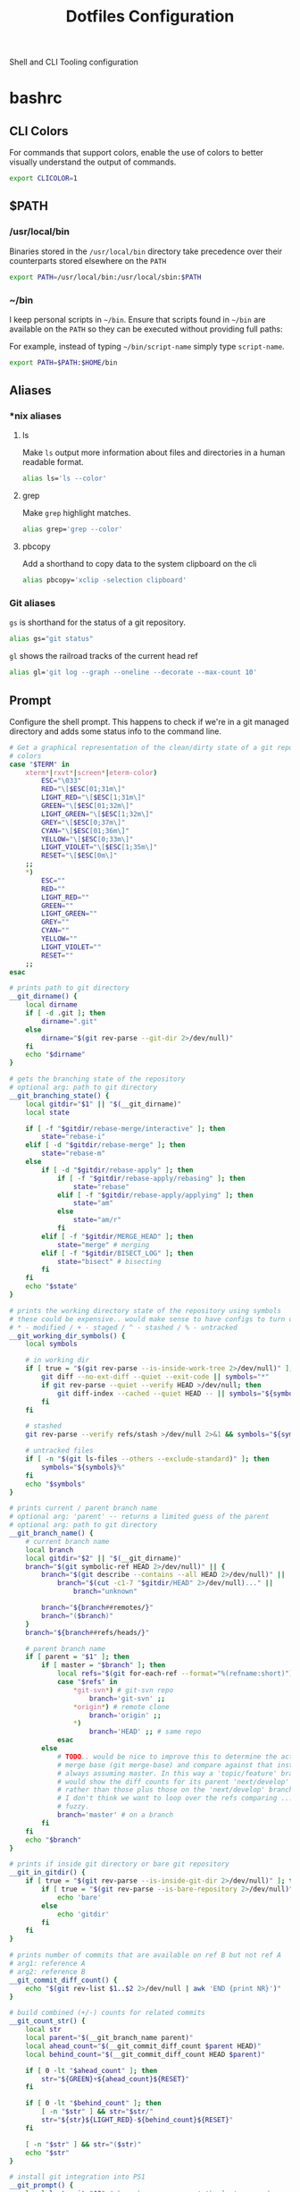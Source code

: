 #+TITLE: Dotfiles Configuration

Shell and CLI Tooling configuration

* bashrc
  :PROPERTIES:
  :header-args: :tangle ~/.bashrc
  :END:

** CLI Colors

   For commands that support colors, enable the use of colors to
   better visually understand the output of commands.

   #+begin_src sh
     export CLICOLOR=1
   #+end_src

** $PATH

*** /usr/local/bin

   Binaries stored in the =/usr/local/bin= directory take precedence
   over their counterparts stored elsewhere on the =PATH=

   #+begin_src sh
     export PATH=/usr/local/bin:/usr/local/sbin:$PATH
   #+end_src

*** ~/bin

   I keep personal scripts in =~/bin=. Ensure that scripts found in
   =~/bin= are available on the =PATH= so they can be executed
   without providing full paths:

   For example, instead of typing =~/bin/script-name= simply type
   =script-name=.

   #+begin_src sh
     export PATH=$PATH:$HOME/bin
   #+end_src

** Aliases

*** *nix aliases

**** ls

  Make =ls= output more information about files and directories in a
  human readable format.

  #+begin_src sh :tangle (when (eq system-type 'gnu/linux) "~/.bashrc")
    alias ls='ls --color'
  #+end_src

**** grep

  Make =grep= highlight matches.

  #+begin_src sh :tangle (when (eq system-type 'gnu/linux) "~/.bashrc")
    alias grep='grep --color'
  #+end_src

**** pbcopy

  Add a shorthand to copy data to the system clipboard on the cli

  #+begin_src sh :tangle (when (eq system-type 'gnu/linux) "~/.bashrc")
    alias pbcopy='xclip -selection clipboard'
  #+end_src

*** Git aliases

   =gs= is shorthand for the status of a git repository.

   #+begin_src sh
     alias gs="git status"
   #+end_src

   =gl= shows the railroad tracks of the current head ref

   #+begin_src sh
     alias gl='git log --graph --oneline --decorate --max-count 10'
   #+end_src

** Prompt

  Configure the shell prompt. This happens to check if we're in a git
  managed directory and adds some status info to the command line.

  #+begin_src sh
    # Get a graphical representation of the clean/dirty state of a git repository
    # colors
    case "$TERM" in
        xterm*|rxvt*|screen*|eterm-color)
            ESC="\033"
            RED="\[$ESC[01;31m\]"
            LIGHT_RED="\[$ESC[1;31m\]"
            GREEN="\[$ESC[01;32m\]"
            LIGHT_GREEN="\[$ESC[1;32m\]"
            GREY="\[$ESC[0;37m\]"
            CYAN="\[$ESC[01;36m\]"
            YELLOW="\[$ESC[0;33m\]"
            LIGHT_VIOLET="\[$ESC[1;35m\]"
            RESET="\[$ESC[0m\]"
        ;;
        ,*)
            ESC=""
            RED=""
            LIGHT_RED=""
            GREEN=""
            LIGHT_GREEN=""
            GREY=""
            CYAN=""
            YELLOW=""
            LIGHT_VIOLET=""
            RESET=""
        ;;
    esac

    # prints path to git directory
    __git_dirname() {
        local dirname
        if [ -d .git ]; then
            dirname=".git"
        else
            dirname="$(git rev-parse --git-dir 2>/dev/null)"
        fi
        echo "$dirname"
    }

    # gets the branching state of the repository
    # optional arg: path to git directory
    __git_branching_state() {
        local gitdir="$1" || "$(__git_dirname)"
        local state

        if [ -f "$gitdir/rebase-merge/interactive" ]; then
            state="rebase-i"
        elif [ -d "$gitdir/rebase-merge" ]; then
            state="rebase-m"
        else
            if [ -d "$gitdir/rebase-apply" ]; then
                if [ -f "$gitdir/rebase-apply/rebasing" ]; then
                    state="rebase"
                elif [ -f "$gitdir/rebase-apply/applying" ]; then
                    state="am"
                else
                    state="am/r"
                fi
            elif [ -f "$gitdir/MERGE_HEAD" ]; then
                state="merge" # merging
            elif [ -f "$gitdir/BISECT_LOG" ]; then
                state="bisect" # bisecting
            fi
        fi
        echo "$state"
    }

    # prints the working directory state of the repository using symbols
    # these could be expensive.. would make sense to have configs to turn off
    # * - modified / + - staged / ^ - stashed / % - untracked
    __git_working_dir_symbols() {
        local symbols

        # in working dir
        if [ true = "$(git rev-parse --is-inside-work-tree 2>/dev/null)" ]; then
            git diff --no-ext-diff --quiet --exit-code || symbols="*"
            if git rev-parse --quiet --verify HEAD >/dev/null; then
                git diff-index --cached --quiet HEAD -- || symbols="${symbols}+"
            fi
        fi

        # stashed
        git rev-parse --verify refs/stash >/dev/null 2>&1 && symbols="${symbols}^"

        # untracked files
        if [ -n "$(git ls-files --others --exclude-standard)" ]; then
            symbols="${symbols}%"
        fi
        echo "$symbols"
    }

    # prints current / parent branch name
    # optional arg: 'parent' -- returns a limited guess of the parent
    # optional arg: path to git directory
    __git_branch_name() {
        # current branch name
        local branch
        local gitdir="$2" || "$(__git_dirname)"
        branch="$(git symbolic-ref HEAD 2>/dev/null)" || {
            branch="$(git describe --contains --all HEAD 2>/dev/null)" ||
                branch="$(cut -c1-7 "$gitdir/HEAD" 2>/dev/null)..." ||
                    branch="unknown"

            branch="${branch##remotes/}"
            branch="($branch)"
        }
        branch="${branch##refs/heads/}"

        # parent branch name
        if [ parent = "$1" ]; then
            if [ master = "$branch" ]; then
                local refs="$(git for-each-ref --format="%(refname:short)")"
                case "$refs" in
                    ,*git-svn*) # git-svn repo
                        branch='git-svn' ;;
                    ,*origin*) # remote clone
                        branch='origin' ;;
                    ,*)
                        branch='HEAD' ;; # same repo
                esac
            else
                # TODO.. would be nice to improve this to determine the actual
                # merge base (git merge-base) and compare against that instead of
                # always assuming master. In this way a 'topic/feature' branch
                # would show the diff counts for its parent 'next/develop' branch
                # rather than those plus those on the 'next/develop' branch.
                # I don't think we want to loop over the refs comparing ... that's
                # fuzzy.
                branch='master' # on a branch
            fi
        fi
        echo "$branch"
    }

    # prints if inside git directory or bare git repository
    __git_in_gitdir() {
        if [ true = "$(git rev-parse --is-inside-git-dir 2>/dev/null)" ]; then
            if [ true = "$(git rev-parse --is-bare-repository 2>/dev/null)" ]; then
                echo 'bare'
            else
                echo 'gitdir'
            fi
        fi
    }

    # prints number of commits that are available on ref B but not ref A
    # arg1: reference A
    # arg2: reference B
    __git_commit_diff_count() {
        echo "$(git rev-list $1..$2 2>/dev/null | awk 'END {print NR}')"
    }

    # build combined (+/-) counts for related commits
    __git_count_str() {
        local str
        local parent="$(__git_branch_name parent)"
        local ahead_count="$(__git_commit_diff_count $parent HEAD)"
        local behind_count="$(__git_commit_diff_count HEAD $parent)"

        if [ 0 -lt "$ahead_count" ]; then
            str="${GREEN}+${ahead_count}${RESET}"
        fi

        if [ 0 -lt "$behind_count" ]; then
            [ -n "$str" ] && str="$str/"
            str="${str}${LIGHT_RED}-${behind_count}${RESET}"
        fi

        [ -n "$str" ] && str="($str)"
        echo "$str"
    }

    # install git integration into PS1
    __git_prompt() {
        local last_exit="$?" # keep here.. so we get the last command

        # setup PS1
        local host="${LIGHT_GREEN}\h:${RESET}"
        local dir="${YELLOW}\W${RESET}"
        PS1="[$host $dir]"

        # when in git repository
        local gitdir="$(__git_dirname)"
        if [ -n "$gitdir" ]; then
            local branch
            local extras

            local in_gitdir="$(__git_in_gitdir)"
            case "$in_gitdir" in
                gitdir|bare)
                    branch="~$(echo $in_gitdir | tr "[:lower:]" "[:upper:]")~"
                    extras=""
                ;;
                ,*)
                    local branch="$(__git_branch_name current ${gitdir})"
                    local br_state="$(__git_branching_state $gitdir)"

                    # rebasing..use merge head for branch name
                    case "$br_state" in
                        rebase-*)
                            # get the ref head during rebase
                            branch="$(cat "$gitdir/rebase-merge/head-name")"
                            branch="${branch##refs/heads/}"
                            branch="${branch##remotes/}"
                        ;;
                    esac

                    # extras (count strings, working dir symbols)
                    local countstr="$(__git_count_str)"
                    local wd_syms="${LIGHT_VIOLET}$(__git_working_dir_symbols)${RESET}"
                    extras="${countstr} ${wd_syms}"
                ;;
            esac
            branch="${GREY}${branch}${RESET}"

            # update PS1
            PS1="${PS1} ${branch}${extras}"
        fi

        # setup marker that acts off of last exit code
        local marker
        if [ 0 -eq "$last_exit" ]; then
            marker="$GREEN"
        else
            marker="$RED"
        fi
        marker="${marker}\$${RESET}"
        PS1="\n${PS1} →\n${marker} "
    }
    PROMPT_COMMAND=__git_prompt
  #+end_src

** Editors

   Use emacs as the default editor for the shell

   #+begin_src sh
     export EDITOR="emacsclient -nw -a \"\""
   #+end_src

** History

   A ton of the following is ripped directly from the [[https://www.digitalocean.com/community/tutorials/how-to-use-bash-history-commands-and-expansions-on-a-linux-vps][How To Use Bash
   History Commands and Expansions on a Linux VPS]] guide and
   [[https://metaredux.com/posts/2020/07/07/supercharge-your-bash-history.html][Supercharge Your Bash History]].

*** Append to the history logs

    By default, bash writes its history at the end of each session,
    overwriting the existing file with an updated version. This means
    that if you are logged in with multiple bash sessions, only the
    last one to exit will have its history saved.

    #+begin_src sh
      shopt -s histappend
    #+end_src

*** Append and reload history after each command

    To do this correctly, we need to do a bit of a hack. We need to
    append to the history file immediately with =history -a= and
    reload new entries from the history file via =history -n=.

    #+begin_src sh
      export PROMPT_COMMAND="history -a; history -n; $PROMPT_COMMAND"
    #+end_src

*** Store Unique Commands

    Store only unique commands in bash history. Also provide a way to
    manually exclude commands from being recorded in the history. To do
    this, prefix the command with whitespace.

     #+begin_src sh
       export HISTCONTROL=ignoreboth:erasedups
     #+end_src

*** Number of History Entries

    Set the number of commands which can be stored in the history.

    #+begin_src sh
      export HISTSIZE=100000
      export HISTFILESIZE=10000000
    #+end_src

*** Ignore low-value commands

    Typically having history entries for the following commands in the
    bash history history either accounts for clutter and removes or
    obscures the more meaningful history entries. Therefore, we
    prevent creating history entries for the following commands.

    #+begin_src sh
      export HISTIGNORE='exit:ls:ll:cd:pwd:bg:fg:history'
    #+end_src

** Bash Completion

   On macOS hosts bash-completion will be installed via Homebrew and
   we'll load completions according to its conventions - see =brew info bash-completion=.

   #+begin_src sh :tangle (when (eq system-type 'darwin) "~/.bashrc")
       [[ -r "/usr/local/etc/profile.d/bash_completion.sh" ]] && . "/usr/local/etc/profile.d/bash_completion.sh"
   #+end_src

   However, on GNU/Linux hosts - IE Debian hosts, we'll use [[https://github.com/scop/bash-completion#installation][the official means of loading bash-completion completions]].

   #+begin_src sh :tangle (when (eq system-type 'gnu/linux) "~/.bashrc")
     # Use bash-completion, if available
     [[ $PS1 && -f /usr/share/bash-completion/bash_completion ]] && \
         source /usr/share/bash-completion/bash_completion
   #+end_src

** ASDF Version Manager

   I've used disparate version managers for ruby, elixir, node, etc
   for years. [[https://github.com/asdf-vm/asdf][ASDF]] promises to unify the interface across all of these
   version managers - so I'm going to give it a shot.

   #+begin_src sh
     [ -f $HOME/.asdf/asdf.sh ] && source $HOME/.asdf/asdf.sh
     [ -f $HOME/.asdf/completions/asdf.bash ] && source $HOME/.asdf/completions/asdf.bash
   #+end_src

** ruby

*** Spring
   Too many times have I been bitten by the [[https://github.com/rails/spring][spring]] gem. Kill it with fire.

   #+begin_src sh
     DISABLE_SPRING=1
   #+end_src

** exercism

   Load the exercism bash completions if they exits

   #+begin_src sh
     if [ -f ~/.config/exercism/exercism_completion.bash ]; then
         source ~/.config/exercism/exercism_completion.bash
     fi
   #+end_src

** go

   #+begin_src sh
     export GOPATH=$HOME/Developer/go
     export PATH=$PATH:$GOPATH/bin
   #+end_src
** Departure

   We use departure at work with MySQL. It makes stuff break all the
   time. Here I globally disable it.

   #+begin_src sh
     export DISABLE_DEPARTURE=1
   #+end_src

** Overcommit

   Some teams I work with use [[https://github.com/sds/overcommit][overcommit]] to run pre-commit git
   hooks. Overcommit seems to be incompatible with magit so I disable
   overcommit.

   #+begin_src sh
     export OVERCOMMIT_DISABLE=1
   #+end_src

** Power

   Source in the power user credentials/secrets
   #+begin_src sh
     if [ -f ~/credentials/.power ]
     then source ~/credentials/.power
     fi
   #+end_src

** Homebrew
*** Disable tracking

   Homebrew client captures metrics about its host and usage. No, sir; do not want.

   #+begin_src sh
     export HOMEBREW_NO_ANALYTICS=1
   #+end_src
** libffi

   When on macOS hosts, it is necessary to provide compiler flags for
   =libffi= in order to build some packages - like GNU Guile.

  #+begin_src sh :tangle (when (eq system-type 'darwin) "~/.bashrc")"
    export LDFLAGS="$LDFLAGS -L/usr/local/opt/libffi/lib"
    export PKG_CONFIG_PATH="$PKG_CONFIG_PATH:/usr/local/opt/libffi/lib/pkgconfig"
  #+end_src

** readline

  #+begin_src sh :tangle (when (eq system-type 'darwin) "~/.bashrc")
    export LDFLAGS="$LDFLAGS -L/usr/local/opt/readline/lib"
    export CPPFLAGS="$CPPFLAGS -I/usr/local/opt/readline/include"
    export PKG_CONFIG_PATH="$PKG_CONFIG_PATH:/usr/local/opt/readline/lib/pkgconfig"
  #+end_src

* bash_profile
  :PROPERTIES:
  :header-args: :tangle ~/.bash_profile
  :END:

  Use the same configuration for =.bash_profile= as the =.bashrc=

  #+begin_src sh
    if [ -f ~/.bashrc ];
    then source ~/.bashrc
    fi
  #+end_src

* bundler
  :PROPERTIES:
  :header-args: :mkdirp yes :tangle ~/.bundle/config
  :END:

   Sometimes bundler installs and pins gems to palatform specific
   versions - IE gems which would only be valid on macOS hosts. To
   prevent this, the bundler documentation suggests setting the
   =BUNDLE_FORCE_RUBY_PLATFORM= variable to ignore the host's platform
   when installing gems and compile native extensions on gem install
   instead.

   #+begin_src sh
     ---
     BUNDLE_BUILD__MYSQL2: "--with-ldflags=-L/usr/local/opt/openssl/lib"
   #+end_src

* ASDF Version manager

** .asdfrc
  :PROPERTIES:
  :header-args: :tangle ~/.asdfrc
  :END:

   Each language's version manager communities seem to have come to
   different conclusions on how to represent "required versions". This
   setting tells asdf to allow the language specific plugin to attempt
   to use the language's version manager community's default file for
   specifying a version.

   #+begin_src conf
     legacy_version_file = yes
   #+end_src

** .default-gems
  :PROPERTIES:
  :header-args: :tangle ~/.default-gems
  :END:

   When installing a ruby, ensure that the following gems are also
   present.

   #+begin_src text
     bundler
     gem-ctags
     pry
     rcodetools
     solargraph
   #+end_src


* gnome-terminal
  :PROPERTIES:
  :header-args: :tangle ~/.gruvbox-profile.dconf
  :END:

  This is my gnome-terminal configuration. This configuration will be
  tangled to ~/.gruvbox-profile.dconf. At some point I'll automate the
  installation, but for now to import the profile:

  1. Open gnome-terminal
  2. Create a new profile
  3. Take node of the UUID of the Profile
  4. Import the profile settings into the new profile
     =cat ~/.gruvbox-profile.dconf | dconf load /org/gnome/terminal/legacy/profiles:/:<profile-uuid-here>/=

  #+begin_src text
    [/]
    foreground-color='rgb(235,219,178)'
    visible-name='Gruvbox'
    palette=['rgb(40,40,40)', 'rgb(204,36,29)', 'rgb(152,151,26)', 'rgb(184,187,38)', 'rgb(69,133,136)', 'rgb(177,98,134)', 'rgb(104,157,106)', 'rgb(168,153,132)', 'rgb(146,131,116)', 'rgb(251,73,52)', 'rgb(184,187,38)', 'rgb(250,189,47)', 'rgb(131,165,152)', 'rgb(211,134,155)', 'rgb(142,192,124)', 'rgb(235,219,178)']
    scroll-on-output=true
    use-system-font=true
    use-theme-colors=false
    scrollback-unlimited=false
    background-color='rgb(40,40,40)'
    audible-bell=false
  #+end_src

* git

  Git Configuration

** .gitconfig
   :PROPERTIES:
   :header-args: :tangle ~/.gitconfig
   :END:

*** Author

  Configure information used by git to determine how to write the
  author information for commits

  #+begin_src conf
    [user]
      name = Aaron Kuehler
      email = aaron.kuehler@gmail.com
      signingkey = 9E3E4C59E2694215
  #+end_src

*** Github Credentials

    Include credentials for CLI authentication with the github gist
    API

    #+begin_src conf
      [include]
        path = ~/credentials/.github
    #+end_src

*** Core configuration

  In addition to any files included in a project's =.gitignore= file,
  also include those listed in the =~/.gitconfig.=

  Use Emacs as the commit editor

  #+begin_src conf
    [core]
      excludesfile = ~/.gitignore
  #+end_src

*** Colors

  Enable coloring of git output

  #+begin_src conf
    [color]
      ui = true
  #+end_src

*** Aliases

  Set aliases for frequently used git incantations.

  #+begin_src conf
    [alias]
      co  = checkout
      cb  = checkout -b
      db  = branch -d
      rclone = clone --recursive
  #+end_src

*** Commit

  GPG Sign commits

  #+begin_src conf
    [commit]
      gpgsign = true
  #+end_src

*** Clean

  Disable the safeguard flag when running =git clean=

  #+begin_src conf
    [clean]
      requireForce = false
  #+end_src

*** Push

  Only push the current branch, rather than all
  branches, when =git push= is invoked.

  #+begin_src conf
    [push]
      default = simple
  #+end_src

*** Fetch

  Don't fetch remote tags. I work on some projects which automatically
  tag every commit. Not only does this makes tags useless, but it also
  causes a degradation of git operations locally. Here I tell =git
  fetch= to ignore tags on the =origin= remote. I'll fetch them myself
  later if I want them.

  #+begin_src conf
    [remote "origin"]
      tagOpt = --no-tags
      prune = true
  #+end_src

*** Filter

  #+begin_src conf
    [filter "lfs"]
      clean = git-lfs clean %f
      smudge = git-lfs smudge %f
      required = true
  #+end_src


** .gitignore
   :PROPERTIES:
   :header-args: :tangle ~/.gitignore
   :END:

*** Mac OS Finder cache

  Never ever store Mac OS Finder metadata in a git repository.

  #+begin_src text
    .DS_Store
  #+end_src


*** Emacs temp files

  Never store Emacs autosave and backup files in a git repository.

  #+begin_src text
    ,*~
    .#*
    ,*#
  #+end_src

** tab completion

  Enable tab completion for the git.

  #+begin_src sh
    GIT_TAB_COMPLETION_FILE=/usr/local/etc/bash_completion.d/git-completion.bash
    if [ -f $GIT_TAB_COMPLETION_FILE ];
       then source $GIT_TAB_COMPLETION_FILE
    fi
  #+end_src

* gem

  Ruby gems configuration

** Documentation

  When a gem is installed forego the generation of its documentation.

  #+begin_src text :tangle ~/.gemrc
    gem: --no-document
  #+end_src

* Rspec
  :PROPERTIES:
  :header-args: :tangle ~/.rspec
  :END:

  rspec CLI configuration

** Color

  Enable colorized output

  #+begin_src text
    --color
  #+end_src

** Output format

  Output from spec runs should look like a progress bar

  #+begin_src text
    --format progress
  #+end_src

** Ordering

  Always run specs in a random order to ensure that examples are
  independent of one another.

  #+begin_src text
    --order random
  #+end_src

* Scripts
  :PROPERTIES:
  :header-args: :mkdirp yes
  :END:

  Version controlled scripts used to automate various repetitive tasks

** =bin/emacs=

   A short hand for starting an emacs server/client. If the emacs
   daemon is running, this script creates a new Graphical emacs client
   and connects to the daemon. If the daemon is NOT running, this will
   start the daemon, then create a new graphical client and connect to
   the daemon.

*** Usage

  #+begin_src sh
    bin/emacs [optional-file-paths]
  #+end_src

*** Source

  #+begin_src sh :tangle ~/bin/emacs :shebang "#! /usr/bin/env bash"
    emacsclient -n -c -a "" -- "$@"
  #+end_src

** Flush DNS cache

   Invalidates the local DNS cache:

*** Usage

   #+begin_src sh
     $ flush_dns
   #+end_src

*** Source

    #+begin_src sh :tangle ~/bin/flush_dns :shebang "#!/bin/bash"
      # Purpose:
      #   Flush the local DNS cache
      # Usage:
      #   $ flush_dns_cache

      if [[ `uname` == "Darwin" ]]; then
          sudo killall -HUP mDNSResponder
      fi
    #+end_src

** Refresh local git tags

   Ensures that a local git repository's tags are in sync with the
   remote origin

*** Usage

   #+begin_src sh
     $ refresh_tags
   #+end_src

*** Source

   #+begin_src sh :tangle ~/bin/refresh_tags :shebang "#!/bin/bash"
     # Purpose:
     #   Delete all local tags and refresh from origin
     # Usage:
     #   $ refresh_tags

     git tag -l | xargs git tag -d && git fetch
   #+end_src

** Emacs Lisp Testing

   Runs an elisp test

*** Usage

    #+begin_src sh
      $ ert-run <path-to-test>.el
    #+end_src

*** Source

   #+begin_src sh :tangle ~/bin/ert-run :shebang "#!/bin/bash"
     # Purpose:
     #   Runs an elisp test
     # Usage:
     #  $ ert-run <path-to-test>.el

     emacs -batch -l ert -l $1 -f ert-run-tests-batch-and-exit
   #+end_src
** inode consumption

   Find locations of dense inode consumption on disk

*** Usage

    #+begin_src sh
      $ inode-consumption
    #+end_src

*** Source

   #+begin_src sh :tangle ~/bin/inode-consumption :shebang "#!/bin/bash"
     # Purpose:
     #   List locations on disk ranked by their inode consumption
     # Usage:
     #  $ inode-consumption

     find / -xdev -printf '%h\n' | sort | uniq -c | sort -k 1 -n
   #+end_src


** Power HRG Kubernets Cluster Helpers

   Scripts to  help deal with kubernets across multiple clusters

*** =kubectl= Helpers
**** Usage

    =akh= - run kubectl against the HQ cluster:

    #+begin_src sh
      $ akh -n nitro-web-prXXXX get pods
    #+end_src

**** Source

   #+begin_src sh :tangle ~/bin/akh :shebang "#!/bin/bash"
     # Purpose:
     #   Run Kubectl against the Power HRG HQ Kubernets cluster
     # Usage:
     #  $ akh -n nitro-web-prXXXX get pods

     app kubectl --context APP-HQ "$@"
   #+end_src

**** Usage

    =akg= - run kubectl against the Gotham cluster:

    #+begin_src sh
      $ akg -n nitro-web-prXXXX get pods
    #+end_src

**** Source

   #+begin_src sh :tangle ~/bin/akg :shebang "#!/bin/bash"
     # Purpose:
     #   Run Kubectl against the Power HRG Gotham Kubernets cluster
     # Usage:
     #  $ akg -n nitro-web-prXXXX get pods

     app kubectl --context APP-Gotham "$@"
   #+end_src

*** =helm= helpers
**** Usage

    =ahh= - run Helm (v3) against the HQ cluster:

    #+begin_src sh
      $ ahh -n nitro-web-prXXXX list
    #+end_src

**** Source

   #+begin_src sh :tangle ~/bin/ahh :shebang "#!/bin/bash"
     # Purpose:
     #   Run Helm (v3) against the Power HRG HQ Kubernets cluster
     # Usage:
     #  $ ahh -n nitro-web-prXXXX list

     app helm3 --kube-context APP-HQ "$@"
   #+end_src
**** Usage

    =ahg= - run Helm (v3) against the Gotham cluster:

    #+begin_src sh
      $ ahg -n nitro-web-prXXXX list
    #+end_src

**** Source

   #+begin_src sh :tangle ~/bin/ahg :shebang "#!/bin/bash"
     # Purpose:
     #   Run Helm (v3) against the Power HRG Gotham Kubernets cluster
     # Usage:
     #  $ ahg -n nitro-web-prXXXX list

     app helm3 --kube-context APP-Gotham "$@"
   #+end_src
* ssh
  :PROPERTIES:
  :header-args: :mkdirp yes
  :END:

  Automatically load the private key into the ssh-agent and store
  passwords in the keychain on OS X hosts.

  #+begin_src text :tangle (when (eq system-type 'darwin) "~/.ssh/config")
    Host *
     AddKeysToAgent yes
     UseKeychain yes
  #+end_src

* setup

   Generates the =.files/setup.sh= script used to bootstrap new system
   with the tools and configuration I use across hosts. Though this
   script is generated by the tangling =.files/install.sh=, it is NOT
   run automatically. This allows me to

** Common Packages

   Define and install basic packages required to build and install software

   #+begin_src sh :tangle "~/.files/setup.sh"
     PACKAGES="aspell automake autoconf bash emacs git libtool unzip curl bash-completion"
   #+end_src

** macOS Packages

*** Add "Package Manager"

   macOS has a surprising lack of "package management
   system". Homebrew is the closest thing, but has a few functional
   deficiencies. Nonetheless, in most cases it's better than nothing
   so we ensure that it exists on macOS hosts here.

   #+begin_src sh :tangle (when (eq system-type 'darwin) "~/.files/setup.sh")
     if ! [ -x "$(command -v brew)" ]; then
       ruby -e "$(curl -fsSL https://raw.githubusercontent.com/Homebrew/install/master/install)"
     fi
     brew update
     brew tap homebrew/cask-versions
   #+end_src
*** Additional macOS Packages

   On macOS, ensure that these programs are present. Generally they're
   required to build or support the tools I use to produce software.

   #+begin_src sh :tangle (when (eq system-type 'darwin) "~/.files/setup.sh")
     PACKAGES="$PACKAGES ncurses openssl readline the_silver_searcher"
   #+end_src

*** macOS Binary Packages

    On macOS clients, also ensure that the following binary
    applications are available for use.

   #+begin_src sh :tangle "~/.files/setup.sh"
     BINARY_PACKAGES="emacs firefox-developer-edition gpg-suite iterm2 keepassxc nextcloud signal spectacle"
   #+end_src

*** Install Packages

   And now we're ready to ensure that each of the packages are
   installed. On macOS hosts, we use Homebrew to install packages.

   #+begin_src sh :tangle (when (eq system-type 'darwin) "~/.files/setup.sh")
     for package in $PACKAGES; do
         if [ "$( brew list -1 | grep $package )" == "" ]; then
           echo "installing $package"
           brew install $package
         else
             echo "$package installed"
         fi
     done

     for package in $BINARY_PACKAGES; do
         if [ "$( brew cask list -1 | grep $package )" == "" ]; then
           echo "installing $package"
           brew cask install $package
         else
             echo "$package installed"
         fi
     done
   #+end_src

*** macOS update =GNU bash=

   Apple seems to hate the idea of [[https://www.fsf.org/][Free Software]] and has refused to
   update the =bash= shell in macOS for quite some time - [[https://support.apple.com/en-ca/HT208050?fbclid=IwAR0Z1-TK9h3oInv_byv9fDa9EbxxxZoqSaI4Osfq5_fxDi7jXvKjS3YAKvk][in fact
   they've gone so far as switching the user's default shell to zsh,
   and added an annoying depreciation warning when using bash in their
   latest OS update]]... LOLWAT? Here we'll use Homebrew to install a
   recent version of =GNU bash= and make sure it's our user's default
   shell.

   #+begin_src sh :tangle (when (eq system-type 'darwin) "~/.files/setup.sh")
      if [ -z $(grep /usr/local/bin/bash /etc/shells) ]
      then
          sudo bash -c "echo /usr/local/bin/bash >> /etc/shells"
      fi
   #+end_src

  Change the shell to bash for the rest of the setup script.  This
  also has the affect of loading the newly generated bash
  configuration which makes installing things like ASDF a bit easier.

  #+begin_src sh :tangle (when (eq system-type 'darwin) "~/.files/setup.sh")
    if [[ "$(echo $SHELL)" != "/usr/local/bin/bash" ]]
    then
        echo "Bash is not the current shell, changing shell..."
        chsh -s /usr/local/bin/bash 2>/dev/null
        /usr/local/bin/bash
        source $HOME/.bashrc
    fi
  #+end_src

** GNU/Linux Packages

   On GNU/Linux hosts, ensure that the following packages are present.

   #+begin_src sh :tangle (when (eq system-type 'gnu/linux) "~/.files/setup.sh")
     PACKAGES="$PACKAGES aspell git silversearcher-ag"
   #+end_src

*** Install Packages
   On GNU/Linux hosts - for which I always use Debian GNU/Linux -
   we'll use the Aptitude Package Manager.

   #+begin_src sh :tangle (when (eq system-type 'gnu/linux) "~/.files/setup.sh")
     for package in $PACKAGES; do
         if [ "$(sudo apt-cache policy $package | grep 'Installed: (none)')" ]
         then
             sudo apt install -y $package
         else
             echo "$package is already installed";
         fi
     done
   #+end_src

*** Load the bash config

  Load the newly generated bash configuration which makes installing
  things like ASDF a bit easier.

  #+begin_src sh :tangle (when (eq system-type 'gnu/linux) "~/.files/setup.sh")
    source $HOME/.bashrc
  #+end_src

** Install asdf

   I use [[https://asdf-vm.com/#/][asdf - the extensible version manager]] to manage the tooling
   and runtimes in which I typically write software.

   #+begin_src sh :tangle "~/.files/setup.sh"
     ASDF_DIR=$HOME/.asdf
     if [ -e $ASDF_DIR ]; then
       echo "Updating $ASDF_DIR"
       asdf update
     else
       echo "Installing ASDF"
       git clone https://github.com/asdf-vm/asdf.git $ASDF_DIR
       cd $ASDF_DIR
       git checkout "$(git describe --abbrev=0 --tags)"
     fi
     [ -f $HOME/.asdf/asdf.sh ] && source $HOME/.asdf/asdf.sh
     [ -f $HOME/.asdf/completions/asdf.bash ] && source $HOME/.asdf/completions/asdf.bash
   #+end_src

   Now that asdf-vm is in place, install the language specific plugins I typically use.

   #+begin_src sh :tangle "~/.files/setup.sh"
     ASDF_PLUGINS='ruby nodejs'
     for plugin in $ASDF_PLUGINS; do
       if [ -e $ASDF_DIR/plugins/$plugin ]; then
         echo "asdf $plugin plugin already installed"
         asdf plugin-update $plugin
       else
         echo "installing asdf $plugin plugin"
         asdf plugin-add $plugin
       fi
     done
   #+end_src

   Post install, the [[https://github.com/asdf-vm/asdf-nodejs][asdf-nodejs]] plugin requires manually importing
   the team's nodejs team's keyring. Manual installation is for
   suckers.

   #+begin_src sh :tangle "~/.files/setup.sh"
     bash ~/.asdf/plugins/nodejs/bin/import-release-team-keyring
   #+end_src

** Install Docker

   Ensures that docker is installed. On Mac OS X hosts, we use
   [[https://brew.sh/][Homebrew]] to install Docker:

   #+begin_src sh :tangle (when (eq system-type 'darwin) "~/.files/setup.sh")
     if [ $(which docker) ]; then
       echo "docker is already installed"
     else
       brew cask install docker
     fi
   #+end_src

   While on GNU/Linux hosts, we assume we're using my favorite distro -
   Debian - and use the [[https://wiki.debian.org/Aptitude][Aptitude Package Manager]] to install Docker.

   #+begin_src sh :tangle (when (eq system-type 'gnu/linux) "~/.files/setup.sh")
     if [ $(which docker) ]
     then
         echo "docker is already installed"
     else
         echo "installing docker"
         sudo apt-get remove docker docker-engine docker.io containerd runc
         sudo apt-get update
         sudo apt-get install \
              apt-transport-https \
              ca-certificates \
              curl \
              gnupg2 \
              software-properties-common

         curl -fsSL https://download.docker.com/linux/debian/gpg | sudo apt-key add -
         sudo add-apt-repository \
              "deb [arch=amd64] https://download.docker.com/linux/debian \
                 $(lsb_release -cs) \
                 stable"
         sudo apt-get update
         sudo apt install -y docker-ce docker-ce-cli containerd.io
         sudo groupadd docker
         sudo usermod -aG docker $USER
         newgrp docker
     fi
   #+end_src

** Install docker-compose

  Ensures that docker-compose is installed and ready to use. On Mac OS
  X this comes bundled in the Homebrew cask version of Docker, so
  there's nothing for us to do. However on GNU/Linux hosts we need to
  do some additional steps to get everything up and running.

  #+begin_src sh :tangle (when (eq system-type 'gnu/linux) "~/.files/setup.sh")
    if [ $(which docker-compose) ]
    then
        echo "Installing docker-compose..."
        sudo curl -L "https://github.com/docker/compose/releases/download/1.24.1/docker-compose-$(uname -s)-$(uname -m)" -o /usr/local/bin/docker-compose
        sudo chmod +x /usr/local/bin/docker-compose
        sudo curl -L https://raw.githubusercontent.com/docker/compose/1.24.1/contrib/completion/bash/docker-compose -o /etc/bash_completion.d/docker-compose
    else
        echo "docker-compose already installed. Skipping..."
    fi
  #+end_src

** Install Emacs configuration

   #+begin_src sh :tangle "~/.files/setup.sh"
     EMACS_CONFIG_DIR=$HOME/.emacs.d
     if ! [ -d $EMACS_CONFIG_DIR ]
     then
         echo "Cloning emacs configuration"
         git clone git@github.com:indiebrain/.emacs.d.git $HOME/.emacs.d
     elif [ -d $EMACS_CONFIG_DIR/.git ]
     then
          echo "Attempting to update the emacs configuration"
          pushd $EMACS_CONFIG_DIR
          git pull --rebase
          popd
     else
         echo "Emacs configuration is not yet managed by this script. Skipping for now."
         echo "If you want the .files installation to place the emacs configuration,"
         echo "and re run the setup script."
     fi
   #+end_src
